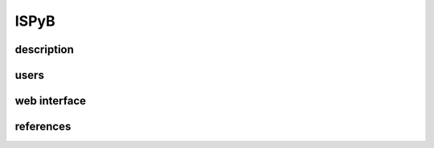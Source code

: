 
++++++++++++++++
ISPyB
++++++++++++++++

--------------
description
--------------

--------------
users
--------------

--------------
web interface
--------------

--------------
references
--------------

